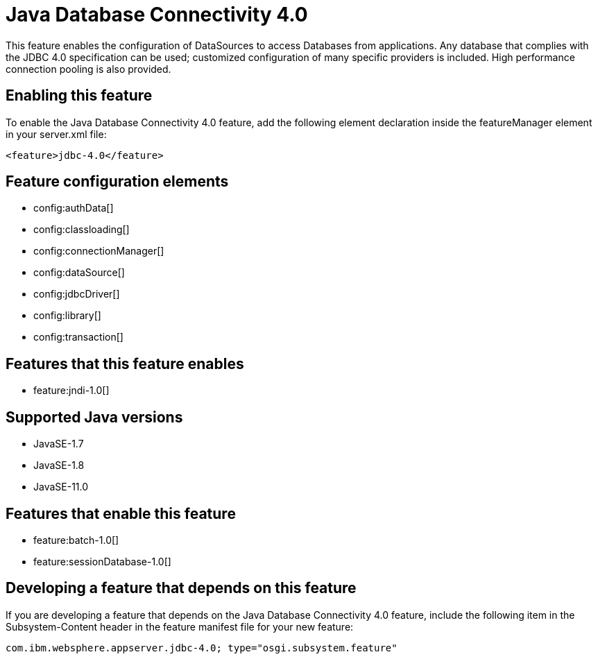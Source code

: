 = Java Database Connectivity 4.0
:linkcss: 
:page-layout: feature
:nofooter: 

// tag::description[]
This feature enables the configuration of DataSources to access Databases from applications. Any database that complies with the JDBC 4.0 specification can be used; customized configuration of many specific providers is included. High performance connection pooling is also provided.

// end::description[]
// tag::enable[]
== Enabling this feature
To enable the Java Database Connectivity 4.0 feature, add the following element declaration inside the featureManager element in your server.xml file:


----
<feature>jdbc-4.0</feature>
----
// end::enable[]
// tag::config[]

== Feature configuration elements
* config:authData[]
* config:classloading[]
* config:connectionManager[]
* config:dataSource[]
* config:jdbcDriver[]
* config:library[]
* config:transaction[]
// end::config[]
// tag::apis[]
// end::apis[]
// tag::requirements[]

== Features that this feature enables
* feature:jndi-1.0[]
// end::requirements[]
// tag::java-versions[]

== Supported Java versions

* JavaSE-1.7
* JavaSE-1.8
* JavaSE-11.0
// end::java-versions[]
// tag::dependencies[]

== Features that enable this feature
* feature:batch-1.0[]
* feature:sessionDatabase-1.0[]
// end::dependencies[]
// tag::feature-require[]

== Developing a feature that depends on this feature
If you are developing a feature that depends on the Java Database Connectivity 4.0 feature, include the following item in the Subsystem-Content header in the feature manifest file for your new feature:


[source,]
----
com.ibm.websphere.appserver.jdbc-4.0; type="osgi.subsystem.feature"
----
// end::feature-require[]
// tag::spi[]
// end::spi[]
